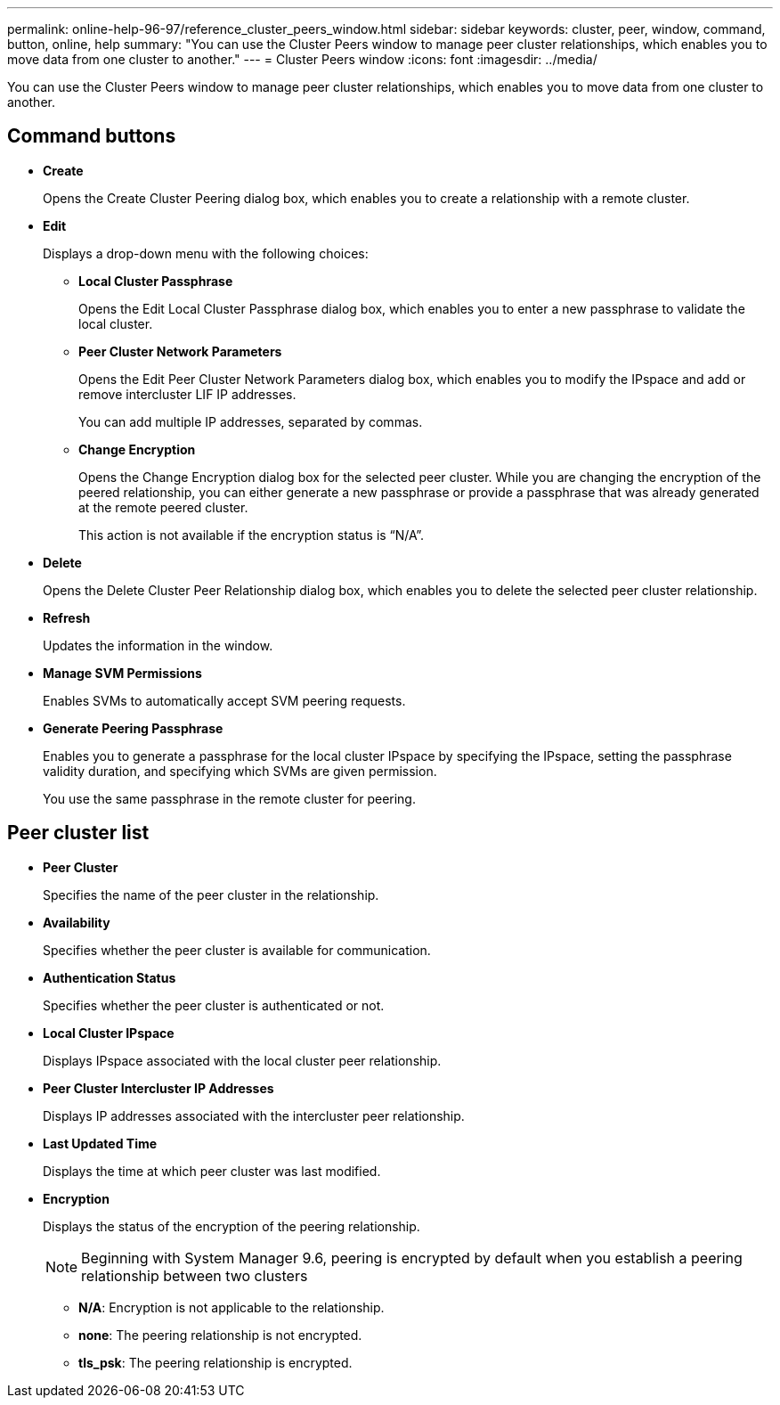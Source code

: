 ---
permalink: online-help-96-97/reference_cluster_peers_window.html
sidebar: sidebar
keywords: cluster, peer, window, command, button, online, help
summary: "You can use the Cluster Peers window to manage peer cluster relationships, which enables you to move data from one cluster to another."
---
= Cluster Peers window
:icons: font
:imagesdir: ../media/

[.lead]
You can use the Cluster Peers window to manage peer cluster relationships, which enables you to move data from one cluster to another.

== Command buttons

* *Create*
+
Opens the Create Cluster Peering dialog box, which enables you to create a relationship with a remote cluster.

* *Edit*
+
Displays a drop-down menu with the following choices:

 ** *Local Cluster Passphrase*
+
Opens the Edit Local Cluster Passphrase dialog box, which enables you to enter a new passphrase to validate the local cluster.

 ** *Peer Cluster Network Parameters*
+
Opens the Edit Peer Cluster Network Parameters dialog box, which enables you to modify the IPspace and add or remove intercluster LIF IP addresses.
+
You can add multiple IP addresses, separated by commas.

 ** *Change Encryption*
+
Opens the Change Encryption dialog box for the selected peer cluster. While you are changing the encryption of the peered relationship, you can either generate a new passphrase or provide a passphrase that was already generated at the remote peered cluster.
+
This action is not available if the encryption status is "`N/A`".

* *Delete*
+
Opens the Delete Cluster Peer Relationship dialog box, which enables you to delete the selected peer cluster relationship.

* *Refresh*
+
Updates the information in the window.

* *Manage SVM Permissions*
+
Enables SVMs to automatically accept SVM peering requests.

* *Generate Peering Passphrase*
+
Enables you to generate a passphrase for the local cluster IPspace by specifying the IPspace, setting the passphrase validity duration, and specifying which SVMs are given permission.
+
You use the same passphrase in the remote cluster for peering.

== Peer cluster list

* *Peer Cluster*
+
Specifies the name of the peer cluster in the relationship.

* *Availability*
+
Specifies whether the peer cluster is available for communication.

* *Authentication Status*
+
Specifies whether the peer cluster is authenticated or not.

* *Local Cluster IPspace*
+
Displays IPspace associated with the local cluster peer relationship.

* *Peer Cluster Intercluster IP Addresses*
+
Displays IP addresses associated with the intercluster peer relationship.

* *Last Updated Time*
+
Displays the time at which peer cluster was last modified.

* *Encryption*
+
Displays the status of the encryption of the peering relationship.
+
[NOTE]
====
Beginning with System Manager 9.6, peering is encrypted by default when you establish a peering relationship between two clusters
====

 ** *N/A*: Encryption is not applicable to the relationship.
 ** *none*: The peering relationship is not encrypted.
 ** *tls_psk*: The peering relationship is encrypted.
